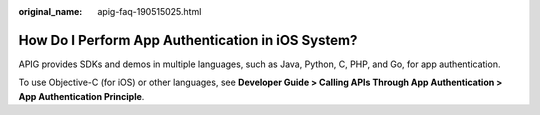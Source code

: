 :original_name: apig-faq-190515025.html

.. _apig-faq-190515025:

How Do I Perform App Authentication in iOS System?
==================================================

APIG provides SDKs and demos in multiple languages, such as Java, Python, C, PHP, and Go, for app authentication.

To use Objective-C (for iOS) or other languages, see **Developer Guide > Calling APIs Through App Authentication > App Authentication Principle**.
